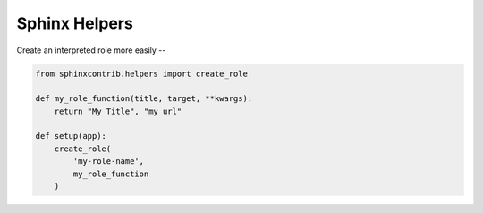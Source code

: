 Sphinx Helpers
==============


Create an interpreted role more easily --


.. code-block:: python

    from sphinxcontrib.helpers import create_role

    def my_role_function(title, target, **kwargs):
        return "My Title", "my url"

    def setup(app):
        create_role(
            'my-role-name',
            my_role_function
        )

